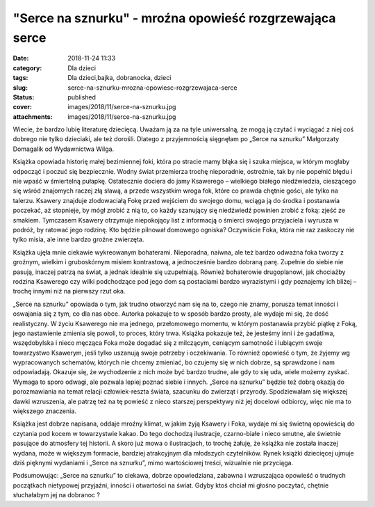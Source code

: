 "Serce na sznurku" - mroźna opowieść rozgrzewająca serce		
###############################################################
:date: 2018-11-24 11:33
:category: Dla dzieci
:tags: Dla dzieci,bajka, dobranocka, dzieci
:slug: serce-na-sznurku-mrozna-opowiesc-rozgrzewajaca-serce
:status: published
:cover: images/2018/11/serce-na-sznurku.jpg
:attachments: images/2018/11/serce-na-sznurku.jpg

Wiecie, że bardzo lubię literaturę dziecięcą. Uważam ją za na tyle uniwersalną, że mogą ją czytać i wyciągać z niej coś dobrego nie tylko dzieciaki, ale też dorośli. Dlatego z przyjemnością sięgnęłam po „Serce na sznurku” Małgorzaty Domagalik od Wydawnictwa Wilga.

Książka opowiada historię małej bezimiennej foki, która po stracie mamy błąka się i szuka miejsca, w którym mogłaby odpocząć i poczuć się bezpiecznie. Wodny świat przemierza trochę nieporadnie, ostrożnie, tak by nie popełnić błędu i nie wpaść w śmiertelną pułapkę. Ostatecznie dociera do jamy Ksawerego – wielkiego białego niedźwiedzia, cieszącego się wśród znajomych raczej złą sławą, a przede wszystkim wroga fok, które co prawda chętnie gości, ale tylko na talerzu. Ksawery znajduje zlodowaciałą Fokę przed wejściem do swojego domu, wciąga ją do środka i postanawia poczekać, aż stopnieje, by mógł zrobić z nią to, co każdy szanujący się niedźwiedź powinien zrobić z foką: zjeść ze smakiem. Tymczasem Ksawery otrzymuje niepokojący list z informacją o śmierci swojego przyjaciela i wyrusza w podróż, by ratować jego rodzinę. Kto będzie pilnował domowego ogniska? Oczywiście Foka, która nie raz zaskoczy nie tylko misia, ale inne bardzo groźne zwierzęta.

Książka ujęła mnie ciekawie wykreowanym bohaterami. Nieporadna, naiwna, ale też bardzo odważna foka tworzy z groźnym, wielkim i gruboskórnym misiem kontrastową, a jednocześnie bardzo dobraną parę. Zupełnie do siebie nie pasują, inaczej patrzą na świat, a jednak idealnie się uzupełniają. Również bohaterowie drugoplanowi, jak chociażby rodzina Ksawerego czy wilki podchodzące pod jego dom są postaciami bardzo wyrazistymi i gdy poznajemy ich bliżej – trochę innymi niż na pierwszy rzut oka.

„Serce na sznurku” opowiada o tym, jak trudno otworzyć nam się na to, czego nie znamy, porusza temat inności i oswajania się z tym, co dla nas obce. Autorka pokazuje to w sposób bardzo prosty, ale wydaje mi się, że dość realistyczny. W życiu Ksawerego nie ma jednego, przełomowego momentu, w którym postanawia przybić piątkę z Foką, jego nastawienie zmienia się powoli, to proces, który trwa. Książka pokazuje też, że jesteśmy inni i że gadatliwa, wszędobylska i nieco męcząca Foka może dogadać się z milczącym, ceniącym samotność i lubiącym swoje towarzystwo Ksawerym, jeśli tylko uszanują swoje potrzeby i oczekiwania. To również opowieść o tym, że żyjemy wg wypracowanych schematów, których nie chcemy zmieniać, bo czujemy się w nich dobrze, są sprawdzone i nam odpowiadają. Okazuje się, że wychodzenie z nich może być bardzo trudne, ale gdy to się uda, wiele możemy zyskać. Wymaga to sporo odwagi, ale pozwala lepiej poznać siebie i innych. „Serce na sznurku” będzie też dobrą okazją do porozmawiania na temat relacji człowiek-reszta świata, szacunku do zwierząt i przyrody. Spodziewałam się większej dawki wzruszenia, ale patrzę też na tę powieść z nieco starszej perspektywy niż jej docelowi odbiorcy, więc nie ma to większego znaczenia.

Książka jest dobrze napisana, oddaje mroźny klimat, w jakim żyją Ksawery i Foka, wydaje mi się świetną opowieścią do czytania pod kocem w towarzystwie kakao. Do tego dochodzą ilustracje, czarno-białe i nieco smutne, ale świetnie pasujące do atmosfery tej historii. A skoro już mowa o ilustracjach, to trochę żałuję, że książka nie została inaczej wydana, może w większym formacie, bardziej atrakcyjnym dla młodszych czytelników. Rynek książki dziecięcej ujmuje dziś pięknymi wydaniami i „Serce na sznurku”, mimo wartościowej treści, wizualnie nie przyciąga.

Podsumowując: „Serce na sznurku” to ciekawa, dobrze opowiedziana, zabawna i wzruszająca opowieść o trudnych początkach nietypowej przyjaźni, inności i otwartości na świat. Gdyby ktoś chciał mi głośno poczytać, chętnie słuchałabym jej na dobranoc ?
